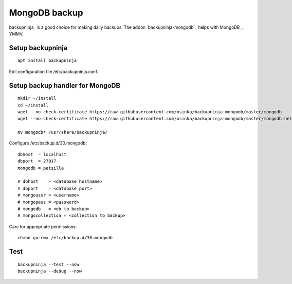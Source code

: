 .. _mongodb-backup:

##############
MongoDB backup
##############

backupninja_ is a good choice for making daily backups.
The addon `backupninja-mongodb`_ helps with MongoDB_.
YMMV.

Setup backupninja
-----------------
::

    apt install backupninja

Edit configuration file /etc/backupninja.conf.


Setup backup handler for MongoDB
--------------------------------
::

    mkdir ~/install
    cd ~/install
    wget --no-check-certificate https://raw.githubusercontent.com/osinka/backupninja-mongodb/master/mongodb
    wget --no-check-certificate https://raw.githubusercontent.com/osinka/backupninja-mongodb/master/mongodb.helper

    mv mongodb* /usr/share/backupninja/

Configure /etc/backup.d/30.mongodb::

    dbhost  = localhost
    dbport  = 27017
    mongodb = patzilla

    # dbhost    = <database hostname>
    # dbport    = <database port>
    # mongouser = <username>
    # mongopass = <password>
    # mongodb   = <db to backup>
    # mongocollection = <collection to backup>

Care for appropriate permissions::

    chmod go-rwx /etc/backup.d/30.mongodb

Test
----
::

    backupninja --test --now
    backupninja --debug --now

